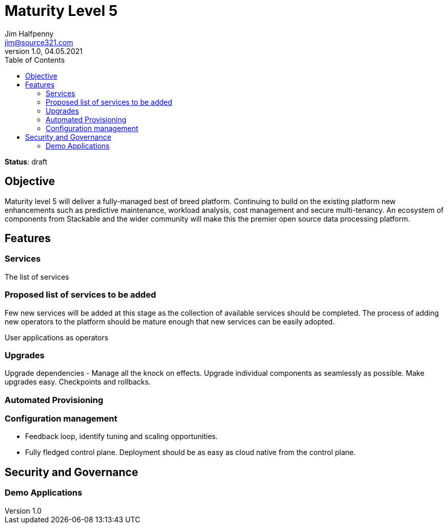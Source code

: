 = Maturity Level 5
Jim Halfpenny <jim@source321.com>
v1.0, 04.05.2021
:status: draft
:toc:
:icons: font

*Status*: {status}

== Objective
Maturity level 5 will deliver a fully-managed best of breed platform. Continuing to build on the existing platform new enhancements such as predictive maintenance, workload analysis, cost management and secure multi-tenancy. An ecosystem of components from Stackable and the wider community will make this the premier open source data processing platform.


== Features
=== Services
The list of services

=== Proposed list of services to be added
Few new services will be added at this stage as the collection of available services should be completed. The process of adding new operators to the platform should be mature enough that new services can be easily adopted.

User applications as operators


=== Upgrades
Upgrade dependencies - Manage all the knock on effects.
Upgrade individual components as seamlessly as possible.
Make upgrades easy.
Checkpoints and rollbacks.


=== Automated Provisioning

=== Configuration management

* Feedback loop, identify tuning and scaling opportunities.
* Fully fledged control plane. Deployment should be as easy as cloud native from the control plane.

== Security and Governance

=== Demo Applications

